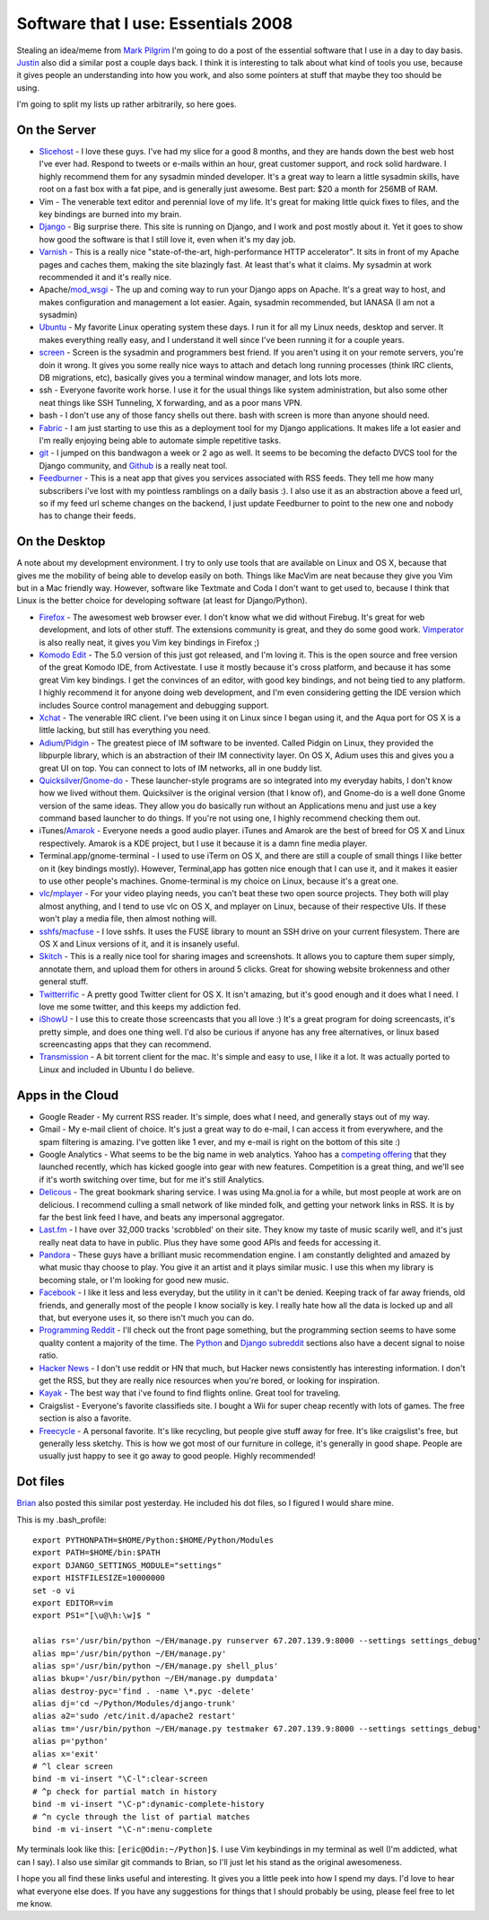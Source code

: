 .. post:: 2008-11-07 17:13:36

Software that I use: Essentials 2008
====================================

Stealing an idea/meme from
`Mark Pilgrim <http://diveintomark.org/archives/2008/10/28/essentials-2008>`_
I'm going to do a post of the essential software that I use in a
day to day basis.
`Justin <http://justinlilly.com/2008/11/02/most-used-programs-an-index/>`_
also did a similar post a couple days back. I think it is
interesting to talk about what kind of tools you use, because it
gives people an understanding into how you work, and also some
pointers at stuff that maybe they too should be using.

I'm going to split my lists up rather arbitrarily, so here goes.

On the Server
~~~~~~~~~~~~~


-  `Slicehost <http://slicehost.com>`_ - I love these guys. I've
   had my slice for a good 8 months, and they are hands down the best
   web host I've ever had. Respond to tweets or e-mails within an
   hour, great customer support, and rock solid hardware. I highly
   recommend them for any sysadmin minded developer. It's a great way
   to learn a little sysadmin skills, have root on a fast box with a
   fat pipe, and is generally just awesome. Best part: $20 a month for
   256MB of RAM.
-  Vim - The venerable text editor and perennial love of my life.
   It's great for making little quick fixes to files, and the key
   bindings are burned into my brain.
-  `Django <http://djangoproject.com>`_ - Big surprise there. This
   site is running on Django, and I work and post mostly about it. Yet
   it goes to show how good the software is that I still love it, even
   when it's my day job.
-  `Varnish <http://varnish.projects.linpro.no/>`_ - This is a
   really nice "state-of-the-art, high-performance HTTP accelerator".
   It sits in front of my Apache pages and caches them, making the
   site blazingly fast. At least that's what it claims. My sysadmin at
   work recommended it and it's really nice.
-  Apache/`mod\_wsgi <http://code.google.com/p/modwsgi/>`_ - The up
   and coming way to run your Django apps on Apache. It's a great way
   to host, and makes configuration and management a lot easier.
   Again, sysadmin recommended, but IANASA (I am not a sysadmin)
-  `Ubuntu <http://ubuntu.com>`_ - My favorite Linux operating
   system these days. I run it for all my Linux needs, desktop and
   server. It makes everything really easy, and I understand it well
   since I've been running it for a couple years.
-  `screen <http://www.gnu.org/software/screen/>`_ - Screen is the
   sysadmin and programmers best friend. If you aren't using it on
   your remote servers, you're doin it wrong. It gives you some really
   nice ways to attach and detach long running processes (think IRC
   clients, DB migrations, etc), basically gives you a terminal window
   manager, and lots lots more.
-  ssh - Everyone favorite work horse. I use it for the usual
   things like system administration, but also some other neat things
   like SSH Tunneling, X forwarding, and as a poor mans VPN.
-  bash - I don't use any of those fancy shells out there. bash
   with screen is more than anyone should need.
-  `Fabric <http://pypi.python.org/pypi/Fabric/0.0.3>`_ - I am just
   starting to use this as a deployment tool for my Django
   applications. It makes life a lot easier and I'm really enjoying
   being able to automate simple repetitive tasks.
-  `git <http://git.or.cz/>`_ - I jumped on this bandwagon a week
   or 2 ago as well. It seems to be becoming the defacto DVCS tool for
   the Django community, and `Github <http://github.com>`_ is a really
   neat tool.
-  `Feedburner <http://www.feedburner.com/fb/a/home>`_ - This is a
   neat app that gives you services associated with RSS feeds. They
   tell me how many subscribers i've lost with my pointless ramblings
   on a daily basis :). I also use it as an abstraction above a feed
   url, so if my feed url scheme changes on the backend, I just update
   Feedburner to point to the new one and nobody has to change their
   feeds.

On the Desktop
~~~~~~~~~~~~~~

A note about my development environment. I try to only use tools
that are available on Linux and OS X, because that gives me the
mobility of being able to develop easily on both. Things like
MacVim are neat because they give you Vim but in a Mac friendly
way. However, software like Textmate and Coda I don't want to get
used to, because I think that Linux is the better choice for
developing software (at least for Django/Python).


-  `Firefox <http://getfirefox.com>`_ - The awesomest web browser
   ever. I don't know what we did without Firebug. It's great for web
   development, and lots of other stuff. The extensions community is
   great, and they do some good work.
   `Vimperator <https://addons.mozilla.org/en-US/firefox/addon/4891>`_
   is also really neat, it gives you Vim key bindings in Firefox ;)
-  `Komodo Edit <http://www.activestate.com/Products/komodo_ide/komodo_edit.mhtml>`_
   - The 5.0 version of this just got released, and I'm loving it.
   This is the open source and free version of the great Komodo IDE,
   from Activestate. I use it mostly because it's cross platform, and
   because it has some great Vim key bindings. I get the convinces of
   an editor, with good key bindings, and not being tied to any
   platform. I highly recommend it for anyone doing web development,
   and I'm even considering getting the IDE version which includes
   Source control management and debugging support.
-  `Xchat <http://www.xchat.org/>`_ - The venerable IRC client.
   I've been using it on Linux since I began using it, and the Aqua
   port for OS X is a little lacking, but still has everything you
   need.
-  `Adium <http://www.adiumx.com/>`_/`Pidgin <http://pidgin.im>`_ -
   The greatest piece of IM software to be invented. Called Pidgin on
   Linux, they provided the libpurple library, which is an abstraction
   of their IM connectivity layer. On OS X, Adium uses this and gives
   you a great UI on top. You can connect to lots of IM networks, all
   in one buddy list.
-  `Quicksilver <http://docs.blacktree.com/quicksilver/quicksilver>`_/`Gnome-do <http://do.davebsd.com/>`_
   - These launcher-style programs are so integrated into my everyday
   habits, I don't know how we lived without them. Quicksilver is the
   original version (that I know of), and Gnome-do is a well done
   Gnome version of the same ideas. They allow you do basically run
   without an Applications menu and just use a key command based
   launcher to do things. If you're not using one, I highly recommend
   checking them out.
-  iTunes/`Amarok <http://amarok.kde.org/>`_ - Everyone needs a
   good audio player. iTunes and Amarok are the best of breed for OS X
   and Linux respectively. Amarok is a KDE project, but I use it
   because it is a damn fine media player.
-  Terminal.app/gnome-terminal - I used to use iTerm on OS X, and
   there are still a couple of small things I like better on it (key
   bindings mostly). However, Terminal,app has gotten nice enough that
   I can use it, and it makes it easier to use other people's
   machines. Gnome-terminal is my choice on Linux, because it's a
   great one.
-  `vlc <http://www.videolan.org/vlc/>`_/`mplayer <http://www.mplayerhq.hu/>`_
   - For your video playing needs, you can't beat these two open
   source projects. They both will play almost anything, and I tend to
   use vlc on OS X, and mplayer on Linux, because of their respective
   UIs. If these won't play a media file, then almost nothing will.
-  `sshfs <http://fuse.sourceforge.net/sshfs.html>`_/`macfuse <http://code.google.com/p/macfuse/>`_
   - I love sshfs. It uses the FUSE library to mount an SSH drive on
   your current filesystem. There are OS X and Linux versions of it,
   and it is insanely useful.
-  `Skitch <http://skitch.com/>`_ - This is a really nice tool for
   sharing images and screenshots. It allows you to capture them super
   simply, annotate them, and upload them for others in around 5
   clicks. Great for showing website brokenness and other general
   stuff.
-  `Twitterrific <http://iconfactory.com/software/twitterrific>`_ -
   A pretty good Twitter client for OS X. It isn't amazing, but it's
   good enough and it does what I need. I love me some twitter, and
   this keeps my addiction fed.
-  `iShowU <http://store.shinywhitebox.com/home/home.html>`_ - I
   use this to create those screencasts that you all love :) It's a
   great program for doing screencasts, it's pretty simple, and does
   one thing well. I'd also be curious if anyone has any free
   alternatives, or linux based screencasting apps that they can
   recommend.
-  `Transmission <http://www.transmissionbt.com/>`_ - A bit torrent
   client for the mac. It's simple and easy to use, I like it a lot.
   It was actually ported to Linux and included in Ubuntu I do
   believe.

Apps in the Cloud
~~~~~~~~~~~~~~~~~


-  Google Reader - My current RSS reader. It's simple, does what I
   need, and generally stays out of my way.
-  Gmail - My e-mail client of choice. It's just a great way to do
   e-mail, I can access it from everywhere, and the spam filtering is
   amazing. I've gotten like 1 ever, and my e-mail is right on the
   bottom of this site :)
-  Google Analytics - What seems to be the big name in web
   analytics. Yahoo has a
   `competing offering <http://web.analytics.yahoo.com/>`_ that they
   launched recently, which has kicked google into gear with new
   features. Competition is a great thing, and we'll see if it's worth
   switching over time, but for me it's still Analytics.
-  `Delicous <http://delicious.com/forsaken>`_ - The great bookmark
   sharing service. I was using Ma.gnol.ia for a while, but most
   people at work are on delicious. I recommend culling a small
   network of like minded folk, and getting your network links in RSS.
   It is by far the best link feed I have, and beats any impersonal
   aggregator.
-  `Last.fm <http://www.last.fm/user/i7981>`_ - I have over 32,000
   tracks 'scrobbled' on their site. They know my taste of music
   scarily well, and it's just really neat data to have in public.
   Plus they have some good APIs and feeds for accessing it.
-  `Pandora <http://pandora.com>`_ - These guys have a brilliant
   music recommendation engine. I am constantly delighted and amazed
   by what music thay choose to play. You give it an artist and it
   plays similar music. I use this when my library is becoming stale,
   or I'm looking for good new music.
-  `Facebook <http://facebook.com>`_ - I like it less and less
   everyday, but the utility in it can't be denied. Keeping track of
   far away friends, old friends, and generally most of the people I
   know socially is key. I really hate how all the data is locked up
   and all that, but everyone uses it, so there isn't much you can do.
-  `Programming Reddit <http://www.reddit.com/r/programming/>`_ -
   I'll check out the front page something, but the programming
   section seems to have some quality content a majority of the time.
   The `Python <http://www.reddit.com/r/python/>`_ and
   `Django subreddit <http://www.reddit.com/r/django/>`_ sections also have a
   decent signal to noise ratio.
-  `Hacker News <http://news.ycombinator.com/>`_ - I don't use
   reddit or HN that much, but Hacker news consistently has
   interesting information. I don't get the RSS, but they are really
   nice resources when you're bored, or looking for inspiration.
-  `Kayak <http://kayak.com>`_ - The best way that i've found to
   find flights online. Great tool for traveling.
-  Craigslist - Everyone's favorite classifieds site. I bought a
   Wii for super cheap recently with lots of games. The free section
   is also a favorite.
-  `Freecycle <http://www.freecycle.org/>`_ - A personal favorite.
   It's like recycling, but people give stuff away for free. It's like
   craigslist's free, but generally less sketchy. This is how we got
   most of our furniture in college, it's generally in good shape.
   People are usually just happy to see it go away to good people.
   Highly recommended!

Dot files
~~~~~~~~~

`Brian <http://oebfare.com/blog/2008/nov/06/essentials/>`_ also
posted this similar post yesterday. He included his dot files, so I
figured I would share mine.

This is my .bash\_profile:

::

    export PYTHONPATH=$HOME/Python:$HOME/Python/Modules
    export PATH=$HOME/bin:$PATH
    export DJANGO_SETTINGS_MODULE="settings"
    export HISTFILESIZE=10000000
    set -o vi
    export EDITOR=vim
    export PS1="[\u@\h:\w]$ "
    
    alias rs='/usr/bin/python ~/EH/manage.py runserver 67.207.139.9:8000 --settings settings_debug'
    alias mp='/usr/bin/python ~/EH/manage.py'
    alias sp='/usr/bin/python ~/EH/manage.py shell_plus'
    alias bkup='/usr/bin/python ~/EH/manage.py dumpdata'
    alias destroy-pyc='find . -name \*.pyc -delete'
    alias dj='cd ~/Python/Modules/django-trunk'
    alias a2='sudo /etc/init.d/apache2 restart'
    alias tm='/usr/bin/python ~/EH/manage.py testmaker 67.207.139.9:8000 --settings settings_debug'
    alias p='python'
    alias x='exit'
    # ^l clear screen
    bind -m vi-insert "\C-l":clear-screen
    # ^p check for partial match in history
    bind -m vi-insert "\C-p":dynamic-complete-history
    # ^n cycle through the list of partial matches
    bind -m vi-insert "\C-n":menu-complete

My terminals look like this: ``[eric@Odin:~/Python]$``. I use Vim
keybindings in my terminal as well (I'm addicted, what can I say).
I also use similar git commands to Brian, so I'll just let his
stand as the original awesomeness.

I hope you all find these links useful and interesting. It gives
you a little peek into how I spend my days. I'd love to hear what
everyone else does. If you have any suggestions for things that I
should probably be using, please feel free to let me know.


